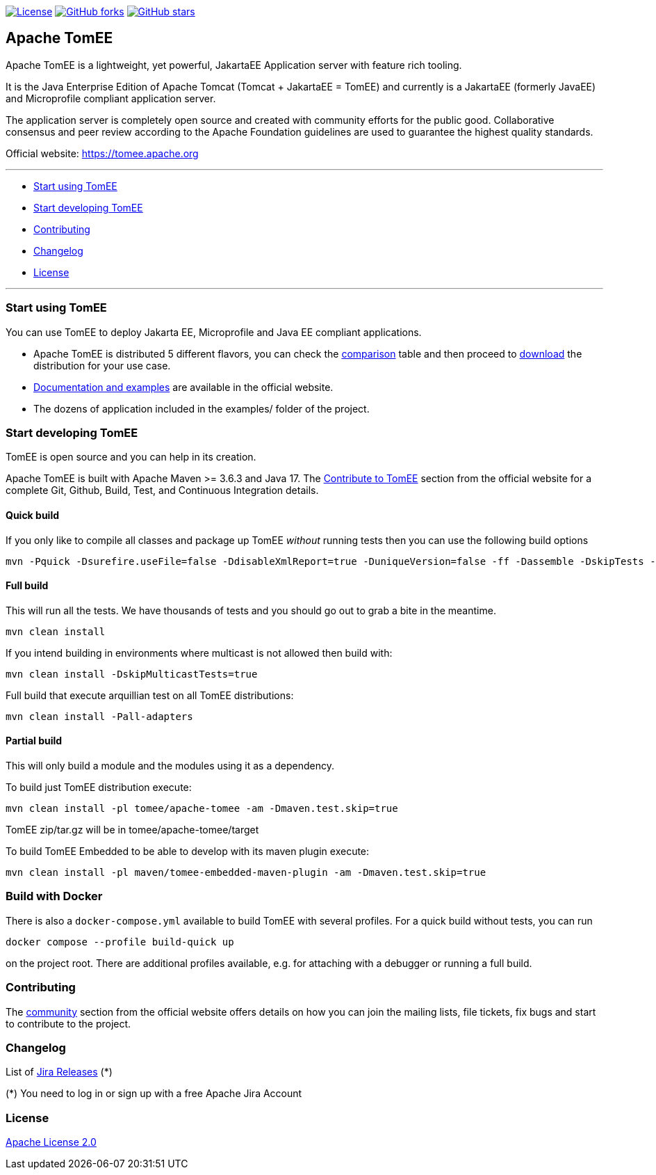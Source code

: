 http://www.apache.org/licenses/LICENSE-2.0.html[image:http://img.shields.io/:license-apache-blue.svg[License]]
https://github.com/apache/tomee/tomee/fork[image:https://img.shields.io/github/forks/apache/tomee.svg?style=social&label=Fork[GitHub
forks]]
https://github.com/apache/tomee[image:https://img.shields.io/github/stars/apache/tomee.svg?style=social&label=Star[GitHub
stars]]

== Apache TomEE

Apache TomEE is a lightweight, yet powerful, JakartaEE Application server
with feature rich tooling.

It is the Java Enterprise Edition of Apache Tomcat (Tomcat + JakartaEE =
TomEE) and currently is a JakartaEE (formerly JavaEE) and Microprofile
compliant application server.

The application server is completely open source and created with
community efforts for the public good. Collaborative consensus and
peer review according to the Apache Foundation guidelines are used to
guarantee the highest quality standards.

Official website: https://tomee.apache.org

'''''

* link:#to-start-using-tomee[Start using TomEE]
* link:#to-start-developing-tomEE[Start developing TomEE]
* link:#contributing[Contributing]
* link:#changelog[Changelog]
* link:#license[License]

'''''

=== Start using TomEE

You can use TomEE to deploy Jakarta EE, Microprofile and Java EE
compliant applications.

* Apache TomEE is distributed 5 different flavors, you can check the
http://tomee.apache.org/comparison.html[comparison] table and then
proceed to http://tomee.apache.org/download-ng.html[download] the
distribution for your use case.
* http://tomee.apache.org/docs.html[Documentation and examples] are
available in the official website.
* The dozens of application included in the examples/ folder of the
project.

=== Start developing TomEE

TomEE is open source and you can help in its creation.

Apache TomEE is built with Apache Maven >= 3.6.3 and Java 17. The
http://tomee.apache.org/community/sources.html[Contribute to TomEE]
section from the official website for a complete Git, Github, Build,
Test, and Continuous Integration details.

==== Quick build

If you only like to compile all classes and package up TomEE _without_
running tests then you can use the following build options

....
mvn -Pquick -Dsurefire.useFile=false -DdisableXmlReport=true -DuniqueVersion=false -ff -Dassemble -DskipTests -DfailIfNoTests=false clean install
....

==== Full build

This will run all the tests. We have thousands of tests and you should
go out to grab a bite in the meantime.

....
mvn clean install
....

If you intend building in environments where multicast is not allowed
then build with:

....
mvn clean install -DskipMulticastTests=true
....

Full build that execute arquillian test on all TomEE distributions:

....
mvn clean install -Pall-adapters
....

==== Partial build

This will only build a module and the modules using it as a dependency.

To build just TomEE distribution execute:

....
mvn clean install -pl tomee/apache-tomee -am -Dmaven.test.skip=true
....

TomEE zip/tar.gz will be in tomee/apache-tomee/target

To build TomEE Embedded to be able to develop with its maven plugin
execute:

....
mvn clean install -pl maven/tomee-embedded-maven-plugin -am -Dmaven.test.skip=true
....

=== Build with Docker

There is also a `docker-compose.yml` available to build TomEE with several profiles. For a quick build without tests, you can run

....
docker compose --profile build-quick up
....

on the project root. There are additional profiles available, e.g. for attaching with a debugger or running a full build.

=== Contributing

The http://tomee.apache.org/community/index.html[community] section from
the official website offers details on how you can join the mailing
lists, file tickets, fix bugs and start to contribute to the project.

=== Changelog

List of
https://issues.apache.org/jira/projects/TOMEE?selectedItem=com.atlassian.jira.jira-projects-plugin:release-page&status=released[Jira
Releases] (*)

(*) You need to log in or sign up with a free Apache Jira Account

=== License

link:LICENSE[Apache License 2.0]
